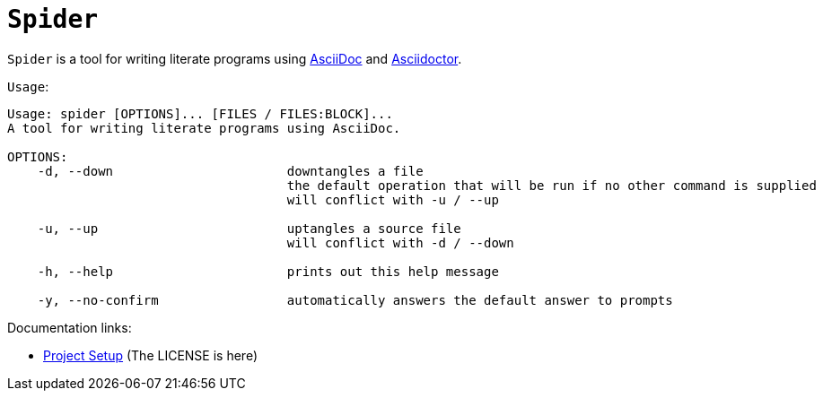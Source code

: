 = `Spider`

`Spider` is a tool for writing literate programs using https://asciidoc.org/[AsciiDoc] and https://asciidoctor.org/[Asciidoctor].

.`Usage`:
[source, txt]
----
Usage: spider [OPTIONS]... [FILES / FILES:BLOCK]...
A tool for writing literate programs using AsciiDoc.

OPTIONS:
    -d, --down                       downtangles a file
                                     the default operation that will be run if no other command is supplied
                                     will conflict with -u / --up

    -u, --up                         uptangles a source file
                                     will conflict with -d / --down

    -h, --help                       prints out this help message

    -y, --no-confirm                 automatically answers the default answer to prompts
----

.Documentation links:
* link:doc/project.adoc[Project Setup] (The LICENSE is here)
